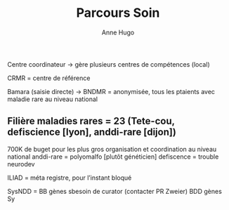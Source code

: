 #+title: Parcours Soin
#+author: Anne Hugo
Centre coordinateur -> gère plusieurs centres de compétences (local)

CRMR = centre de référence

Bamara (saisie directe) -> BNDMR = anonymisée, tous les ptaients avec maladie rare au niveau national

** Filière maladies rares = 23 (Tete-cou, defiscience [lyon], anddi-rare [dijon])
700K de buget pour les plus gros
organisation et coordination au niveau national
anddi-rare = polyomalfo [plutôt généticien]
defiscence = trouble neurodev

ILIAD = méta registre, pour l’instant bloqué


SysNDD = BB gènes sbesoin de curator (contacter PR Zweier)
BDD gènes Sy

